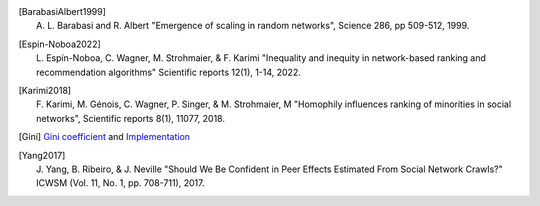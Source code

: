 .. Please follow alphabetical ordering

.. [BarabasiAlbert1999]
    | A. L. Barabasi and R. Albert "Emergence of scaling in random networks", Science 286, pp 509-512, 1999.

.. [Espin-Noboa2022]
    | L. Espín-Noboa, C. Wagner, M. Strohmaier, & F. Karimi "Inequality and inequity in network-based ranking and recommendation algorithms" Scientific reports 12(1), 1-14, 2022.

.. [Karimi2018]
    | F. Karimi, M. Génois, C. Wagner, P. Singer, & M. Strohmaier, M "Homophily influences ranking of minorities in social networks", Scientific reports 8(1), 11077, 2018.

.. [Gini]
    | `Gini coefficient <http://www.statsdirect.com/help/default.htm#nonparametric_methods/gini.htm>`_ and `Implementation <https://github.com/oliviaguest/gini/blob/master/gini.py>`_

.. [Yang2017]
    | J. Yang, B. Ribeiro, & J. Neville "Should We Be Confident in Peer Effects Estimated From Social Network Crawls?" ICWSM (Vol. 11, No. 1, pp. 708-711), 2017.
